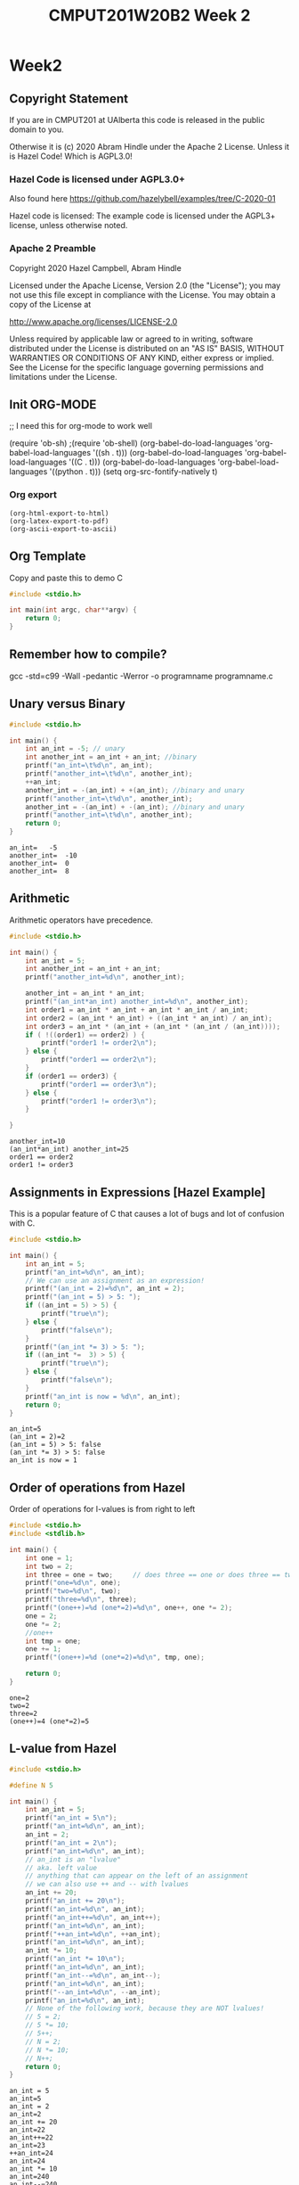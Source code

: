 #+TITLE: CMPUT201W20B2 Week 2
#+PROPERTY: header-args:C             :results output :exports both :flags -std=c99 -Wall -pedantic -Werror -g 
#+PROPERTY: header-args:sh            :results output :exports both

* Week2
** Copyright Statement

If you are in CMPUT201 at UAlberta this code is released in the public
domain to you.

Otherwise it is (c) 2020 Abram Hindle under the Apache
2 License.  Unless it is Hazel Code! Which is AGPL3.0!

*** Hazel Code is licensed under AGPL3.0+

Also found here https://github.com/hazelybell/examples/tree/C-2020-01

Hazel code is licensed: The example code is licensed under the AGPL3+ license, unless otherwise noted.

*** Apache 2 Preamble
Copyright 2020 Hazel Campbell, Abram Hindle

Licensed under the Apache License, Version 2.0 (the "License");
you may not use this file except in compliance with the License.
You may obtain a copy of the License at

    http://www.apache.org/licenses/LICENSE-2.0

Unless required by applicable law or agreed to in writing, software
distributed under the License is distributed on an "AS IS" BASIS,
WITHOUT WARRANTIES OR CONDITIONS OF ANY KIND, either express or implied.
See the License for the specific language governing permissions and
limitations under the License.
** Init ORG-MODE
;; I need this for org-mode to work well

(require 'ob-sh)
;(require 'ob-shell)
(org-babel-do-load-languages 'org-babel-load-languages '((sh . t)))
(org-babel-do-load-languages 'org-babel-load-languages '((C . t)))
(org-babel-do-load-languages 'org-babel-load-languages '((python . t)))
(setq org-src-fontify-natively t)

*** Org export
#+BEGIN_SRC elisp
(org-html-export-to-html)
(org-latex-export-to-pdf)
(org-ascii-export-to-ascii)
#+END_SRC

#+RESULTS:
: presentation.txt

** Org Template
Copy and paste this to demo C

#+BEGIN_SRC C :exports both
#include <stdio.h>

int main(int argc, char**argv) {
    return 0;
}
#+END_SRC

#+RESULTS:

** Remember how to compile?

gcc -std=c99 -Wall -pedantic -Werror -o programname programname.c

** Unary versus Binary

#+BEGIN_SRC C :exports both 
#include <stdio.h>

int main() {
    int an_int = -5; // unary
    int another_int = an_int + an_int; //binary
    printf("an_int=\t%d\n", an_int);
    printf("another_int=\t%d\n", another_int);
    ++an_int;
    another_int = -(an_int) + +(an_int); //binary and unary
    printf("another_int=\t%d\n", another_int);
    another_int = -(an_int) + -(an_int); //binary and unary
    printf("another_int=\t%d\n", another_int);
    return 0;
}
#+END_SRC

#+RESULTS:
: an_int=	-5
: another_int=	-10
: another_int=	0
: another_int=	8

** Arithmetic 

Arithmetic operators have precedence. 

#+BEGIN_SRC C :exports both
#include <stdio.h>

int main() {
    int an_int = 5;
    int another_int = an_int + an_int;
    printf("another_int=%d\n", another_int);

    another_int = an_int * an_int;
    printf("(an_int*an_int) another_int=%d\n", another_int);
    int order1 = an_int * an_int + an_int * an_int / an_int;
    int order2 = (an_int * an_int) + ((an_int * an_int) / an_int);
    int order3 = an_int * (an_int + (an_int * (an_int / (an_int))));
    if ( !((order1) == order2) ) {
        printf("order1 != order2\n");
    } else {
        printf("order1 == order2\n");
    }
    if (order1 == order3) {
        printf("order1 == order3\n");
    } else {
        printf("order1 != order3\n");
    }
    
}
#+END_SRC

#+RESULTS:
: another_int=10
: (an_int*an_int) another_int=25
: order1 == order2
: order1 != order3


** Assignments in Expressions [Hazel Example]

This is a popular feature of C that causes a lot of bugs and lot of
confusion with C.

#+BEGIN_SRC C :exports both
#include <stdio.h>

int main() {
    int an_int = 5;
    printf("an_int=%d\n", an_int);
    // We can use an assignment as an expression!
    printf("(an_int = 2)=%d\n", an_int = 2);
    printf("(an_int = 5) > 5: ");
    if ((an_int = 5) > 5) {
        printf("true\n");
    } else {
        printf("false\n");
    }
    printf("(an_int *= 3) > 5: ");
    if ((an_int *=  3) > 5) {
        printf("true\n");
    } else {
        printf("false\n");
    }
    printf("an_int is now = %d\n", an_int);
    return 0;
}
#+END_SRC

#+RESULTS:
: an_int=5
: (an_int = 2)=2
: (an_int = 5) > 5: false
: (an_int *= 3) > 5: false
: an_int is now = 1

** Order of operations from Hazel

Order of operations for l-values is from right to left

#+BEGIN_SRC C :exports both :flags "-std=c99 -Wall -pedantic"
#include <stdio.h>
#include <stdlib.h>

int main() {
    int one = 1;
    int two = 2;
    int three = one = two;     // does three == one or does three == two
    printf("one=%d\n", one);
    printf("two=%d\n", two);
    printf("three=%d\n", three);
    printf("(one++)=%d (one*=2)=%d\n", one++, one *= 2);
    one = 2;
    one *= 2;
    //one++
    int tmp = one;
    one += 1;
    printf("(one++)=%d (one*=2)=%d\n", tmp, one);

    return 0;
}
#+END_SRC

#+RESULTS:
: one=2
: two=2
: three=2
: (one++)=4 (one*=2)=5

** L-value from Hazel

#+BEGIN_SRC C :exports both :flags "-std=c99 -Wall -pedantic"
#include <stdio.h>

#define N 5

int main() {
    int an_int = 5;
    printf("an_int = 5\n");
    printf("an_int=%d\n", an_int);
    an_int = 2;
    printf("an_int = 2\n");
    printf("an_int=%d\n", an_int);
    // an_int is an "lvalue"
    // aka. left value
    // anything that can appear on the left of an assignment
    // we can also use ++ and -- with lvalues
    an_int += 20;
    printf("an_int += 20\n");
    printf("an_int=%d\n", an_int);
    printf("an_int++=%d\n", an_int++);
    printf("an_int=%d\n", an_int);
    printf("++an_int=%d\n", ++an_int);
    printf("an_int=%d\n", an_int);
    an_int *= 10;
    printf("an_int *= 10\n");
    printf("an_int=%d\n", an_int);
    printf("an_int--=%d\n", an_int--);
    printf("an_int=%d\n", an_int);
    printf("--an_int=%d\n", --an_int);
    printf("an_int=%d\n", an_int);
    // None of the following work, because they are NOT lvalues!
    // 5 = 2;
    // 5 *= 10;
    // 5++;
    // N = 2;
    // N *= 10;
    // N++;
    return 0;
}
#+END_SRC

#+RESULTS:
#+begin_example
an_int = 5
an_int=5
an_int = 2
an_int=2
an_int += 20
an_int=22
an_int++=22
an_int=23
++an_int=24
an_int=24
an_int *= 10
an_int=240
an_int--=240
an_int=239
--an_int=238
an_int=238
#+end_example

** Boolean Values
C has an idea of truthy values and false values.

A 0, null, or 0.0f is a false value.

Anything else is a true value. This means that all arrays and strings
are true. All characters except \0 are true. All floating point values
that are not 0.0f or -0.0f are true.

#+BEGIN_SRC C :exports both :flags "-std=c99 -Wall -pedantic" 
#include <stdbool.h>
#include <stdio.h>
#include <stdlib.h>

int main() {
    char chars[1024];
    char emptystring[1024] = "";
    if ( 0.0f ) {
        printf("0.0f is true!\n");
    } else {
        printf("0.0f is not true!\n");
    }
    if ( -0.0f ) {
        printf("-0.0f is true!\n");
    } else {
        printf("-0.0f is not true!\n");
    }
    if ( emptystring ) {
        printf("emptystring is true!\n");
    } else {
        printf("emptystring is not true!\n");
    }
    if ( chars ) {
        printf("character array is true!\n");
    } else {
        printf("character array is not true!\n");
    }
    if ( 0 ) {
        printf("0 is true!\n");
    } else {
        printf("0 is not true!\n");
    }
    if ( emptystring[0] ) {
        printf("emptystring[0] is true!\n");
    } else {
        printf("emptystring[0] is not true!\n");
    }
    char * nostringatall = NULL; 
    if ( nostringatall ) {
        printf("nostringatall is true!\n");
    } else {
        printf("nostringatall is not true!\n");
    }

    return 0;
}
#+END_SRC

#+RESULTS:
: 0.0f is not true!
: -0.0f is not true!
: emptystring is true!
: character array is true!
: 0 is not true!
: emptystring[0] is not true!
: nostringatall is not true!


** Boolean Values from Hazel

file:./bool.c

#+BEGIN_SRC sh :exports both   
   gcc -v -g -O0 -std=c99 -Wall -pedantic -o bool bool.c
#+END_SRC

#+RESULTS:

#+BEGIN_SRC sh :exports both :results value drawer    
  echo 2 | ./bool
#+END_SRC

#+RESULTS:
:RESULTS:
enter a number from 0-3: a is two
(a_number < 2)=0
(a_number == 2)=1
true=1
false=0
lt_two=0
(lt_two): false
lt_two_int=0
(lt_two_int): false
(1 == true): 1
(2 == true): 0
4 < a_number < 10: true
(a_number < 2 ? 111 : 222)=222
:END:


#+BEGIN_SRC C :exports both :eval no :flags "-std=c99 -Wall -pedantic" 
#include <stdbool.h>
#include <stdio.h>
#include <stdlib.h>

int main() {
    int a_number = -1;
    printf("enter a number from 0-3: ");
    int scanf_result = scanf("%d", &a_number);
    if (scanf_result != 1) {
        printf("Error: didn't read a number!\n");
        abort();
    }
    
    if (a_number < 2) {
        printf("a less than two\n");
    } else if (a_number == 2) {
        printf("a is two\n");
    } else {
        printf("a is greater than two\n");
    }
    
    printf("(a_number < 2)=%d\n", a_number < 2);
    
    printf("(a_number == 2)=%d\n", a_number == 2);
    
    // using true and false by name: be sure to include <stdbool.h>
    printf("true=%d\n", true);
    printf("false=%d\n", false);
    
    bool lt_two = a_number < 2;
    printf("lt_two=%d\n", lt_two);
    
    printf("(lt_two): ");
    if (lt_two) {
        printf("true\n");
    } else {
        printf("false\n");
    }
    
    int lt_two_int = a_number < 2;
    printf("lt_two_int=%d\n", lt_two_int);
    
    printf("(lt_two_int): ");
    if (lt_two_int) {
        printf("true\n");
    } else {
        printf("false\n");
    }

    // NEVER do == true, because any number that's not 0 is true.
    printf("(1 == true): %d\n", 1 == true);
    printf("(2 == true): %d\n", 2 == true);
    
    
    // to fix this 4 < a && a < 10
    printf("4 < a_number < 10: ");
    if ((4 < a_number) && (a_number < 10)) {
        printf("true\n");
    } else {
        printf("false\n");
    }
    int tmp = 0;
    if (a_number < 2) {
       tmp = 111;
    } else {
       tmp = 222;
    }
    tmp = (a_number < 2 ? 111 : 222);
    a_number < 2 ? tmp = 111 : tmp = 222;
    printf("(a_number < 2 ? 111 : 222)=%d\n", tmp);
    printf("(a_number < 2 ? 111 : 222)=%d\n", (a_number < 2 ? 111 : 222));
    (a_number < 2 ? 111 :((a_number < 1)? 000 : 222));
    return 0;
}
#+END_SRC

#+RESULTS:

** Pre and Post Increment

  - x++ and ++x both eventually increment x but each does something different.

  - ++x increments x and returns x's incremented value

  - x++ returns x and then increments x's value after.

#+BEGIN_SRC C :exports both :flags "-std=c99 -Wall -pedantic"
#include <stdio.h>

int main() {
    int x = 0;
    printf("x = %d\n", x);
    printf("++x ~ %d\n", ++x);
    printf("x = %d\n", x);
    printf("x++ ~ %d\n", x++);
    printf("x = %d\n", x);
    return 0;
}
#+END_SRC

#+RESULTS:
: x = 0
: ++x ~ 1
: x = 1
: x++ ~ 1
: x = 2

*** Code for x++ and ++x 
#+BEGIN_SRC C :exports both :flags "-std=c99 -Wall -pedantic"
#include <stdio.h>

int main() {
    int x = 0;
    printf("x = %d\n", x);
    // preincrement
    // ++x;
    x = x + 1;    
    printf("++x ~ %d\n", x);
    printf("x = %d\n", x);

    // postincrement
    // x++;
    int tmp = x;
    x = x + 1;
    // note that our expression has changed from x++ to tmp because we return
    // the prior value of x and it is incremented afterwards
    printf("x++ ~ %d\n", tmp);
    printf("x = %d\n", x);
    return 0;
}
#+END_SRC

#+RESULTS:
: x = 0
: ++x ~ 1
: x = 1
: x++ ~ 1
: x = 2

file:./pre-post.c

#+BEGIN_SRC C :exports both :flags "-std=c99 -Wall -pedantic -O0 -g"
#include <stdio.h>

int main() {
    int x = 100;
    int y = x++;    
    int z = ++x;
    return y;
}
#+END_SRC

#+RESULTS:

#+BEGIN_SRC sh :exports both   
   gcc -v -g -O0 -std=c99 -Wall -pedantic -o pre-post pre-post.c
#+END_SRC

#+RESULTS:

*** Objdump it!
#+BEGIN_SRC sh :exports code :results value drawer
   gcc -v -g -O0 -std=c99 -Wall -pedantic -o pre-post pre-post.c
   objdump -d -S pre-post
#+END_SRC

#+RESULTS:
:RESULTS:

pre-post:     file format elf64-x86-64


Disassembly of section .init:

00000000000004b8 <_init>:
 4b8:	48 83 ec 08          	sub    $0x8,%rsp
 4bc:	48 8b 05 25 0b 20 00 	mov    0x200b25(%rip),%rax        # 200fe8 <__gmon_start__>
 4c3:	48 85 c0             	test   %rax,%rax
 4c6:	74 02                	je     4ca <_init+0x12>
 4c8:	ff d0                	callq  *%rax
 4ca:	48 83 c4 08          	add    $0x8,%rsp
 4ce:	c3                   	retq   

Disassembly of section .plt:

00000000000004d0 <.plt>:
 4d0:	ff 35 f2 0a 20 00    	pushq  0x200af2(%rip)        # 200fc8 <_GLOBAL_OFFSET_TABLE_+0x8>
 4d6:	ff 25 f4 0a 20 00    	jmpq   *0x200af4(%rip)        # 200fd0 <_GLOBAL_OFFSET_TABLE_+0x10>
 4dc:	0f 1f 40 00          	nopl   0x0(%rax)

Disassembly of section .plt.got:

00000000000004e0 <__cxa_finalize@plt>:
 4e0:	ff 25 12 0b 20 00    	jmpq   *0x200b12(%rip)        # 200ff8 <__cxa_finalize@GLIBC_2.2.5>
 4e6:	66 90                	xchg   %ax,%ax

Disassembly of section .text:

00000000000004f0 <_start>:
 4f0:	31 ed                	xor    %ebp,%ebp
 4f2:	49 89 d1             	mov    %rdx,%r9
 4f5:	5e                   	pop    %rsi
 4f6:	48 89 e2             	mov    %rsp,%rdx
 4f9:	48 83 e4 f0          	and    $0xfffffffffffffff0,%rsp
 4fd:	50                   	push   %rax
 4fe:	54                   	push   %rsp
 4ff:	4c 8d 05 8a 01 00 00 	lea    0x18a(%rip),%r8        # 690 <__libc_csu_fini>
 506:	48 8d 0d 13 01 00 00 	lea    0x113(%rip),%rcx        # 620 <__libc_csu_init>
 50d:	48 8d 3d e6 00 00 00 	lea    0xe6(%rip),%rdi        # 5fa <main>
 514:	ff 15 c6 0a 20 00    	callq  *0x200ac6(%rip)        # 200fe0 <__libc_start_main@GLIBC_2.2.5>
 51a:	f4                   	hlt    
 51b:	0f 1f 44 00 00       	nopl   0x0(%rax,%rax,1)

0000000000000520 <deregister_tm_clones>:
 520:	48 8d 3d e9 0a 20 00 	lea    0x200ae9(%rip),%rdi        # 201010 <__TMC_END__>
 527:	55                   	push   %rbp
 528:	48 8d 05 e1 0a 20 00 	lea    0x200ae1(%rip),%rax        # 201010 <__TMC_END__>
 52f:	48 39 f8             	cmp    %rdi,%rax
 532:	48 89 e5             	mov    %rsp,%rbp
 535:	74 19                	je     550 <deregister_tm_clones+0x30>
 537:	48 8b 05 9a 0a 20 00 	mov    0x200a9a(%rip),%rax        # 200fd8 <_ITM_deregisterTMCloneTable>
 53e:	48 85 c0             	test   %rax,%rax
 541:	74 0d                	je     550 <deregister_tm_clones+0x30>
 543:	5d                   	pop    %rbp
 544:	ff e0                	jmpq   *%rax
 546:	66 2e 0f 1f 84 00 00 	nopw   %cs:0x0(%rax,%rax,1)
 54d:	00 00 00 
 550:	5d                   	pop    %rbp
 551:	c3                   	retq   
 552:	0f 1f 40 00          	nopl   0x0(%rax)
 556:	66 2e 0f 1f 84 00 00 	nopw   %cs:0x0(%rax,%rax,1)
 55d:	00 00 00 

0000000000000560 <register_tm_clones>:
 560:	48 8d 3d a9 0a 20 00 	lea    0x200aa9(%rip),%rdi        # 201010 <__TMC_END__>
 567:	48 8d 35 a2 0a 20 00 	lea    0x200aa2(%rip),%rsi        # 201010 <__TMC_END__>
 56e:	55                   	push   %rbp
 56f:	48 29 fe             	sub    %rdi,%rsi
 572:	48 89 e5             	mov    %rsp,%rbp
 575:	48 c1 fe 03          	sar    $0x3,%rsi
 579:	48 89 f0             	mov    %rsi,%rax
 57c:	48 c1 e8 3f          	shr    $0x3f,%rax
 580:	48 01 c6             	add    %rax,%rsi
 583:	48 d1 fe             	sar    %rsi
 586:	74 18                	je     5a0 <register_tm_clones+0x40>
 588:	48 8b 05 61 0a 20 00 	mov    0x200a61(%rip),%rax        # 200ff0 <_ITM_registerTMCloneTable>
 58f:	48 85 c0             	test   %rax,%rax
 592:	74 0c                	je     5a0 <register_tm_clones+0x40>
 594:	5d                   	pop    %rbp
 595:	ff e0                	jmpq   *%rax
 597:	66 0f 1f 84 00 00 00 	nopw   0x0(%rax,%rax,1)
 59e:	00 00 
 5a0:	5d                   	pop    %rbp
 5a1:	c3                   	retq   
 5a2:	0f 1f 40 00          	nopl   0x0(%rax)
 5a6:	66 2e 0f 1f 84 00 00 	nopw   %cs:0x0(%rax,%rax,1)
 5ad:	00 00 00 

00000000000005b0 <__do_global_dtors_aux>:
 5b0:	80 3d 59 0a 20 00 00 	cmpb   $0x0,0x200a59(%rip)        # 201010 <__TMC_END__>
 5b7:	75 2f                	jne    5e8 <__do_global_dtors_aux+0x38>
 5b9:	48 83 3d 37 0a 20 00 	cmpq   $0x0,0x200a37(%rip)        # 200ff8 <__cxa_finalize@GLIBC_2.2.5>
 5c0:	00 
 5c1:	55                   	push   %rbp
 5c2:	48 89 e5             	mov    %rsp,%rbp
 5c5:	74 0c                	je     5d3 <__do_global_dtors_aux+0x23>
 5c7:	48 8b 3d 3a 0a 20 00 	mov    0x200a3a(%rip),%rdi        # 201008 <__dso_handle>
 5ce:	e8 0d ff ff ff       	callq  4e0 <__cxa_finalize@plt>
 5d3:	e8 48 ff ff ff       	callq  520 <deregister_tm_clones>
 5d8:	c6 05 31 0a 20 00 01 	movb   $0x1,0x200a31(%rip)        # 201010 <__TMC_END__>
 5df:	5d                   	pop    %rbp
 5e0:	c3                   	retq   
 5e1:	0f 1f 80 00 00 00 00 	nopl   0x0(%rax)
 5e8:	f3 c3                	repz retq 
 5ea:	66 0f 1f 44 00 00    	nopw   0x0(%rax,%rax,1)

00000000000005f0 <frame_dummy>:
 5f0:	55                   	push   %rbp
 5f1:	48 89 e5             	mov    %rsp,%rbp
 5f4:	5d                   	pop    %rbp
 5f5:	e9 66 ff ff ff       	jmpq   560 <register_tm_clones>

00000000000005fa <main>:
#include <stdio.h>

int main() {
 5fa:	55                   	push   %rbp
 5fb:	48 89 e5             	mov    %rsp,%rbp
    int x = 100;
 5fe:	c7 45 f4 64 00 00 00 	movl   $0x64,-0xc(%rbp)
    int y = x++;
 605:	8b 45 f4             	mov    -0xc(%rbp),%eax
 608:	8d 50 01             	lea    0x1(%rax),%edx
 60b:	89 55 f4             	mov    %edx,-0xc(%rbp)
 60e:	89 45 f8             	mov    %eax,-0x8(%rbp)
    int z = ++x;
 611:	83 45 f4 01          	addl   $0x1,-0xc(%rbp)
 615:	8b 45 f4             	mov    -0xc(%rbp),%eax
 618:	89 45 fc             	mov    %eax,-0x4(%rbp)
    return y;
 61b:	8b 45 f8             	mov    -0x8(%rbp),%eax
}
 61e:	5d                   	pop    %rbp
 61f:	c3                   	retq   

0000000000000620 <__libc_csu_init>:
 620:	41 57                	push   %r15
 622:	41 56                	push   %r14
 624:	49 89 d7             	mov    %rdx,%r15
 627:	41 55                	push   %r13
 629:	41 54                	push   %r12
 62b:	4c 8d 25 be 07 20 00 	lea    0x2007be(%rip),%r12        # 200df0 <__frame_dummy_init_array_entry>
 632:	55                   	push   %rbp
 633:	48 8d 2d be 07 20 00 	lea    0x2007be(%rip),%rbp        # 200df8 <__init_array_end>
 63a:	53                   	push   %rbx
 63b:	41 89 fd             	mov    %edi,%r13d
 63e:	49 89 f6             	mov    %rsi,%r14
 641:	4c 29 e5             	sub    %r12,%rbp
 644:	48 83 ec 08          	sub    $0x8,%rsp
 648:	48 c1 fd 03          	sar    $0x3,%rbp
 64c:	e8 67 fe ff ff       	callq  4b8 <_init>
 651:	48 85 ed             	test   %rbp,%rbp
 654:	74 20                	je     676 <__libc_csu_init+0x56>
 656:	31 db                	xor    %ebx,%ebx
 658:	0f 1f 84 00 00 00 00 	nopl   0x0(%rax,%rax,1)
 65f:	00 
 660:	4c 89 fa             	mov    %r15,%rdx
 663:	4c 89 f6             	mov    %r14,%rsi
 666:	44 89 ef             	mov    %r13d,%edi
 669:	41 ff 14 dc          	callq  *(%r12,%rbx,8)
 66d:	48 83 c3 01          	add    $0x1,%rbx
 671:	48 39 dd             	cmp    %rbx,%rbp
 674:	75 ea                	jne    660 <__libc_csu_init+0x40>
 676:	48 83 c4 08          	add    $0x8,%rsp
 67a:	5b                   	pop    %rbx
 67b:	5d                   	pop    %rbp
 67c:	41 5c                	pop    %r12
 67e:	41 5d                	pop    %r13
 680:	41 5e                	pop    %r14
 682:	41 5f                	pop    %r15
 684:	c3                   	retq   
 685:	90                   	nop
 686:	66 2e 0f 1f 84 00 00 	nopw   %cs:0x0(%rax,%rax,1)
 68d:	00 00 00 

0000000000000690 <__libc_csu_fini>:
 690:	f3 c3                	repz retq 

Disassembly of section .fini:

0000000000000694 <_fini>:
 694:	48 83 ec 08          	sub    $0x8,%rsp
 698:	48 83 c4 08          	add    $0x8,%rsp
 69c:	c3                   	retq   
:END:


*** Objdump Main
#+BEGIN_SRC verbatim
00000000000005fa <main>:
#include <stdio.h>

int main() {
5fa:	55                   	push   %rbp             # store main on the stack
 5fb:	48 89 e5             	mov    %rsp,%rbp        # move the stackpointer to rbp
    int x = 100;                                        
 5fe:	c7 45 f4 64 00 00 00 	movl   $0x64,-0xc(%rbp) # set x on the stack to 100
    int y = x++;
 605:	8b 45 f4             	mov    -0xc(%rbp),%eax  # copy x to eax
 608:	8d 50 01             	lea    0x1(%rax),%edx   # copy x+1 to edx (GCC why you abuse lea?!)
 60b:	89 55 f4             	mov    %edx,-0xc(%rbp)  # copy x+1 back to the stack as x
 60e:	89 45 f8             	mov    %eax,-0x8(%rbp)  # store old x from eax into where y is stored
    int z = ++x;
 611:	83 45 f4 01          	addl   $0x1,-0xc(%rbp)  # add 1 to x on the stack
 615:	8b 45 f4             	mov    -0xc(%rbp),%eax  # copy x from stack to eax
 618:	89 45 fc             	mov    %eax,-0x4(%rbp)  # store it into z
    return y;
 61b:	8b 45 f8             	mov    -0x8(%rbp),%eax  # copy y into eax to return
}
 61e:	5d                   	pop    %rbp             # restore base pointer
 61f:	c3                   	retq                    # return
#+END_SRC verbatim

** Comma Operator from Hazel

#+BEGIN_SRC C :exports both :flags "-std=c99 -Wall -pedantic"
#include <stdio.h>

/* The comma operator:
 * You should never use it in your own code!
 * It evaluates the expression on the left side of the comma, and discards the result.
 * Then it evaluates the expression on the right side. The value on the right side is the value of the expression.
 */

int main() {
    int an_int;
    int array[2] = { 100, 200 };
    // look at the inconsistency between an expression
    an_int = (1,2,3);
    printf("%d\n", an_int);
    // an a direct assignment (take the left most)
    an_int = 1,2,3;
    printf("%d\n", an_int);
    // first do (1,2) in expression order (take the right)
    // then do 2,3 in assignment order! (take the left)
    an_int = (1,2),3;
    printf("%d\n", an_int);
    printf("Don't rely on the comma operator!");
    return 0;
}
#+END_SRC

#+RESULTS:
: 3
: 1
: 2
: Don't rely on the comma operator!

** If statements

   if statements are of the form:

#+BEGIN_SRC C :eval no
   if ( condition ) {
      code for true case;
   }

   if ( condition ) {
      code for true case;
   } else {
      code for false case;
   }

   if ( condition ) {
      code for true case;
   } else if ( condition2 ) {
      code for !condition && condition2 case
   } else {
      code for false case;
   }

   &i // where my int is
   i & i // i and i
   i | i // i or i
   i ^ i // i xor i
   i && i // i logical and i
#+END_SRC


#+BEGIN_SRC C :exports both
#include <stdio.h>

int main(int argc, char**argv) {

   int input = 0;
   int condition =  input > 1;
   int condition2 = input == 1;
   int condition3 = input > 0;

   if ( condition ) {
      printf("if code for true case\n");
   }

   if ( condition ) {
      printf("if-else code for true case\n");
   } else {
      printf("if-else code for false case\n");
   }

   if ( condition ) {
      printf("if-else-if-else code for condition is true case\n");
   } else if ( condition2 ) {
      printf("if-else-if-else code for !condition && condition2 case\n");
   } else {
      printf("if-else-if-else code for !condition && !condition2 case\n");
   }

   if (condition) {
      printf("parallel-ifs condition!\n");
   }
   if (condition2) {
      printf("parallel-ifs condition2!\n");
   }
   if (condition3) {
      printf("parallel-ifs condition3!\n");
   }

    return 0;
}
#+END_SRC

#+RESULTS:
: if-else code for false case
: if-else-if-else code for !condition && !condition2 case

** Blocks! from Hazel

   Block are chunks of code that are related or grouped together by
   the parser and compiler. The code that is executed on the else
   statement of an if is a block.

   Many C statements like if do not need { } braces for blocks

#+BEGIN_SRC C :exports both :flags -std=c99
#include <stdio.h>
#include <stdlib.h>
#include <string.h>

int main() {
    int some_num = 3;

    // mildly confusing syntax
    printf("Will print 0 if 0 is true:\n");
    if (0) printf("0\n");
    // printf("the real false 0\n");

    // more confusing syntax    
    printf("Will print 1 if 1 is true:\n");
    if (1)
        printf("1\n");
    printf("the real true 1\n");
    // really confusing syntax    
    if (2) printf("2 is true\n");
    else printf("2 is false\n");
    
    printf("------------------------------\n");
    
    // good syntax! Do this! Use braces!
    printf("outside of if some_num=%d\n", some_num);
    if (1) {
        int some_num = 2;
        printf("inside of if some_num=%d\n", some_num);
    }
    printf("outside of if some_num=%d\n", some_num);
    
    return 0;
}
#+END_SRC

#+RESULTS:
: Will print 0 if 0 is true:
: Will print 1 if 1 is true:
: 1
: the real true 1
: 2 is true
: ------------------------------
: outside of if some_num=3
: inside of if some_num=2
: outside of if some_num=3

   
** Ternary Statements

   An if statement that is an expression!

   ( condition ) ? ( true expression ) : ( false expression )

   Only use 1 ternary at a time. More is confusing.
   
   // don't do this
   // (condition > 0) * (true expression) + (condition == 0) * (false expression)

   int functionName(int xx) {
      int x = (xx == 0)?16:xx;
   }

#+BEGIN_SRC C :exports both
#include <stdio.h>

int main(int argc, char**argv) {
    int a_number = 0;
    int tmp = (a_number < 2 ? 111 : 222);
    // don't do this
    int res = a_number < 2 ? (tmp = 111) : (tmp = 222);
    printf("res = a_number < 2 ? tmp = 111 : tmp = 222? res = %d\n", res);
    printf("(a_number < 2 ? 111 : 222)=%d\n", tmp);
    printf("(a_number < 2 ? 111 : 222)=%d\n", (a_number < 2 ? 111 : 222));
    printf("An expression? %d\n", (a_number < 2 ? 111 :((a_number < 1)? 000 : 222)));
    return 0;
}
#+END_SRC

#+RESULTS:
: res = a_number < 2 ? tmp = 111 : tmp = 222? res = 111
: (a_number < 2 ? 111 : 222)=111
: (a_number < 2 ? 111 : 222)=111
: An expression? 111

** Switch Statements

Switch statement operators on values and matches values directly. If
you use it with strings it will surprise you and not work as expected.
Use it on characters, bools, ints. Try not to use it on floats.

#+BEGIN_SRC C :exports both
#include <stdio.h>
#include <stdlib.h>
#include <string.h>

int main() {
    char direction = 'u';
    switch(direction) {
        case 'u':
        case 'U':
            printf("Up\n");
            break;
        case 'D':
            printf("Down\n");
            break;
        case 'L':
            printf("Left\n"); // bug here
        case 'R':
            printf("Right\n");
            break;
        default:
            printf("Direction is invalid");
    }
    return 0;
}
#+END_SRC

#+RESULTS:
: Up

#+BEGIN_SRC C :exports both
// Copyright (c) 2020 Hazel Campbell
// Licensed under AGPL3.0+
#include <stdio.h>
#include <stdlib.h>
#include <string.h>

int main() {
    char depth = 2;
    switch(depth) {
        case 0:
            printf("0\n");
        case 1:
            printf("1111\n");
        case 2:
            printf("22222222\n");
        case 3:
            printf("333333333333\n");
        case 4:
            printf("4444444444444444\n");
            break;
        default:
            printf("Too big or too small");
    }
    return 0;
}
#+END_SRC

#+RESULTS:
: 22222222
: 333333333333
: 4444444444444444




** Switch Statements [code from Hazel]

file:./switch.c
#+BEGIN_SRC sh :exports both
   gcc -v -g -O0 -std=c99 -Wall -pedantic -o switch switch.c
#+END_SRC

#+RESULTS:

#+BEGIN_SRC sh :exports both 
   echo input  1
   echo 1 | ./switch
   echo input  2
   echo 2 | ./switch
   echo input  3
   echo 3 | ./switch
   echo input  4
   echo 4 | ./switch
   echo input  5
   echo 5 | ./switch
#+END_SRC

#+RESULTS:
#+begin_example
input 1
enter number number from 0-3: one
input 2
enter number number from 0-3: two
two or three
input 3
enter number number from 0-3: two or three
input 4
enter number number from 0-3: not a number from 0-3
input 5
enter number number from 0-3: not a number from 0-3
#+end_example



#+BEGIN_SRC C :exports both
#include <stdio.h>
#include <stdlib.h>
#include <string.h>

int main() {
    int number = -1;
    printf("enter number number from 0-3: ");
    int scanned = scanf("%d", &number);
    if (scanned != 1) {
        printf("Eh?\n");
        abort();
    }
    switch(number) {
        case 0:
            printf("zero\n");
            break;
        case 1:
            printf("one\n");
            break;
        case 2:
            printf("two\n");
        case 3:
            printf("two or three\n");
            break;
        default:
            printf("not a number from 0-3\n");
    }
    return 0;
}
#+END_SRC

#+RESULTS:

** While loops
#+BEGIN_SRC C :exports both
#include <stdio.h>

int main(int argc, char**argv) {
    return 0;
}
#+END_SRC

#+RESULTS:

** For loops

#+BEGIN_SRC C :eval no :exports src

   for ( init_condition; looping_condition ; runs_each_time )

   // Loop from 0 to 10
   for ( int i = 0 ; i <= 10 ; i++ ) 
   for ( int i = 0 ; i <= 10 ; i+=1 ) 
   for ( int i = 0 ; i <= 10 ; ++i ) 

#+END_SRC

#+BEGIN_SRC C :exports both
#include <stdio.h>

int main() {
   //int i = 0;
   printf("i++\n");
   for ( int i = 0 ; i < 10 ; i++ ) {
       printf("%d ", i);
   }
   // printf("i %d", i); // i is undeclared in this scope!
   printf("\ni+=1\n");
   for ( int i = 0 ; i < 10 ; i+=1 )  {
       printf("%d ", i);
   }
   printf("\n++i\n");
   for ( int i = 0 ; i < 10 ; ++i )  {
       printf("%d ", i);
   }
   printf("\ni+=3\n");
   int i = 0;
   for ( i = 0 ; i < 10 ; i+=3 )  {
       printf("%d ", i);
   }
   printf("\ni left behind %d\n", i);
   return 0;
}
#+END_SRC

#+RESULTS:
: i++
: 0 1 2 3 4 5 6 7 8 9 
: i+=1
: 0 1 2 3 4 5 6 7 8 9 
: ++i
: 0 1 2 3 4 5 6 7 8 9 
: i+=3
: 0 3 6 9 
: i left behind 12


*** Idiomatic For Loops

Here's how you write good for loops in C99

#+BEGIN_SRC C :exports both
// Copyright (c) 2020 Hazel Campbell
// Licensed under the AGPL3.0+
#include <stdio.h>
#include <stdlib.h>
#include <string.h>

int main() {
    int count_to = 4;
    // Counting from 0 to count_to-1 (3)
    for (int counter = 0; counter < count_to; counter++) {
        printf("%d ", counter);
    }
    printf("\n");
    // Counting from 1 to count_to (4)
    for (int counter = 1; counter <= count_to; counter++) {
        printf("%d ", counter);
    }
    printf("\n");
    // Counting from count_to-1 to 0
    for (int counter = count_to-1; counter >= 0; counter--) {
        printf("%d ", counter);
    }
    printf("\n");
    // Counting from count_to to 1
    for (int counter = count_to; counter >= 1; counter--) {
        printf("%d ", counter);
    }
    printf("\n");
    return 0;
}
#+END_SRC

#+RESULTS:
: 0 1 2 3 
: 1 2 3 4 
: 3 2 1 0 
: 4 3 2 1

*** Hazel's Gallery of Misfit For Loops


#+BEGIN_SRC C :exports both
// Copyright (c) 2020 Hazel Campbell
// Licensed under AGPL3.0+
#include <stdio.h>
#include <stdlib.h>
#include <string.h>

#define COUNT_TO 5

int main() {
    int counter;
    // clear idiomatic for loop!
    for (counter = 0; counter < COUNT_TO; counter++) {
        printf("%d\n", counter);
    }
    printf("---\n");
    counter = 0;
    // while loop that does the same thing :/
    while (counter < COUNT_TO) {
        printf("%d\n", counter);
        counter++;
    }
    printf("---\n");
    printf("%d\n", counter);
    // for (
    //  something that runs once ;
    //  counter conditional that's checked 
    //      each time;
    //  something that happens each time ;
    // )
    printf("---\n");
    counter = 0;
    for (; counter < COUNT_TO; counter++) {
        printf("%d\n", counter);
    }
    printf("---\n");
    counter = 0;
    for (; counter < COUNT_TO; counter++) {
        printf("%d\n", counter);
        counter = COUNT_TO;
    }
    printf("---\n");
    printf("%d\n", counter);
    printf("---\n");
    counter = 0;
    for (; counter < COUNT_TO;) {
        printf("%d\n", counter);
        counter = COUNT_TO;
    }
    for (;;) {
       // infinite loop here
       break;
    }
    printf("---\n");
    printf("%d\n", counter);
    return 0;
}
#+END_SRC

#+RESULTS:
#+begin_example
0
1
2
3
4
---
0
1
2
3
4
---
5
---
0
1
2
3
4
---
0
---
6
---
0
---
5
#+end_example

** Break and For

The break statement allows you to quit the immediate for loop or while
loop you are in.

#+BEGIN_SRC C :exports both
// Copyright (c) 2020 Hazel Campbell
// Licensed under AGPL3.0+

#include <stdio.h>

int main() {
    int count_to = 4;
    for (int i = 0; i < count_to; i++) {
        for (int j = 0; j < count_to; j++) {
            if (i+j == count_to) {
                break;
            }
            printf("%d ", i+j);
        }
        printf("\n");
    }
}
#+END_SRC

#+RESULTS:
: 0 1 2 3 
: 1 2 3 
: 2 3 
: 3

*** Continue

Continue is like break except it skips the loop body to the end and
restarts.

#+BEGIN_SRC C :exports both
// Copyright (c) 2020 Hazel Campbell
// Licensed under AGPL3.0+

#include <stdio.h>

int main() {
    int count_to = 4;
    for (int i = 0; i < count_to; i++) {
        for (int j = 0; j < count_to; j++) {
            if (i+j == count_to) {
                continue;
            }
            printf("%d ", i+j);
        }
        printf("\n");
    }
}
#+END_SRC

#+RESULTS:
: 0 1 2 3 
: 1 2 3 
: 2 3 5 
: 3 5 6

** GOTO

GOTO is basically our jmp opcode from assembler except we can only go to labels.

labels in code are an identifier followed by a colon:

If you have -g flags in gcc the label will be in executable, otherwise
it will just be an offset that you jump to.

GOTOs can only be in the same function in C.

#+BEGIN_SRC C :exports both
#include <stdio.h>
#include <stdlib.h>
#include <string.h>

int main() {
    goto super;
    ala:
    printf("Aladocious\n"); 
    goto end;
    expi:
    printf("Expi\n");
    goto ala;
    fragi:
    printf("Fragilistic\n");
    goto expi;
    cali:
    printf("Cali\n");    
    goto fragi;
    super:
    printf("Super\n");    
    goto cali;
    end:
    printf("Done! Don't use GOTOs!");
}

#+END_SRC

#+RESULTS:
: Super
: Cali
: Fragilistic
: Expi
: Aladocious
: Done! Don't use GOTOs!

#+BEGIN_SRC C :exports both
// Copyright (c) 2020 Hazel Campbell
#include <stdio.h>
#include <stdlib.h>
#include <string.h>

#define STOP_BEFORE 7

int main() {
    for (int counter = 0; counter < STOP_BEFORE; counter++) {
        switch (counter) {
            case 0:
                printf("zero ");
                break;
            case 1:
                printf("one ");
                break;
            case 2:
                printf("two ");
                break;
            case 3:
                printf("three ");
                break;
            default:
                printf("error!\n");
                goto done;
                break;
        }
    }
    done:
    printf("\n");
    return 0;
}
#+END_SRC

#+RESULTS:
: zero one two three error!
**** Exercise

     for ( int counter = 0; counter < 60 ; counter += 3 ) { 
     for ( int counter = 1; counter < 60 ; counter *= 3 ) { 
     for ( int i = 64;  i > 0; i /= 2)  {
        printf("%d\n",i);
     }

#+BEGIN_SRC C :exports both
// Copyright (c) 2020 Hazel Campbell
#include <stdio.h>
#include <stdlib.h>
#include <string.h>

#define STOP_BEFORE 7

int main() {
     for ( int i = 64;  i > 0; i /= 2)  {
        printf("%d\n",i);
     }
     return 0; 
}
#+END_SRC

#+RESULTS:
: 64
: 32
: 16
: 8
: 4
: 2
: 1

** Types!

*** int!

In C ints are often 32-bit integers. They can have a sign.

#+BEGIN_SRC C :exports both
#include <stdio.h>
#include <limits.h>
int main() {
    int an_int = 6;
    printf("size_of(an_int) == %ld\n", sizeof(an_int));
    int max_int = INT_MAX;
    printf("max int == %11d\n", max_int);
    int min_int = INT_MIN;
    printf("min int == %11d\n", min_int);
    printf("an_int  == %11d \t== 0x%08x\n", an_int,  an_int);
    printf("min_int == %11d \t== 0x%08x\n", min_int, min_int);
    printf("max_int == %11d \t== 0x%08x\n", max_int, max_int);
    printf("     -1 == %11d \t== 0x%08x\n", -1,-1);
    printf("      1 == %11d \t== 0x%08x\n", 1,1);
    printf("      0 == %11d \t== 0x%08x\n", 0,0);

    return 0;
}
#+END_SRC

#+RESULTS:
: size_of(an_int) == 4
: max int ==  2147483647
: min int == -2147483648
: an_int  ==           6 	== 0x00000006
: min_int == -2147483648 	== 0x80000000
: max_int ==  2147483647 	== 0x7fffffff
:      -1 ==          -1 	== 0xffffffff
:       1 ==           1 	== 0x00000001
:       0 ==           0 	== 0x00000000

*** unsigned ints!

You can only non-negative integers if you want

#+BEGIN_SRC C :exports both
#include <stdio.h>
#include <limits.h>
int main() {
    unsigned int an_int = 6;
    printf("size_of(an_int) == %ld\n", sizeof(an_int));
    unsigned int max_int = UINT_MAX;
    printf("max int == %11u\n", max_int);
    unsigned int min_int = 0;
    printf("min int == %11u\n", min_int);
    printf("an_int  == %11u \t== 0x%08x\n", an_int,  an_int);
    printf("min_int == %11u \t== 0x%08x\n", min_int, min_int);
    printf("max_int == %11u \t== 0x%08x\n", max_int, max_int);
    printf("     -1 == %11u \t== 0x%08x\n", -1,-1);
    printf("      1 == %11u \t== 0x%08x\n", 1,1);
    printf("      0 == %11u \t== 0x%08x\n", 0,0);
    return 0;
}
#+END_SRC

#+RESULTS:
: size_of(an_int) == 4
: max int ==  4294967295
: min int ==           0
: an_int  ==           6 	== 0x00000006
: min_int ==           0 	== 0x00000000
: max_int ==  4294967295 	== 0xffffffff
:      -1 ==  4294967295 	== 0xffffffff
:       1 ==           1 	== 0x00000001
:       0 ==           0 	== 0x00000000

